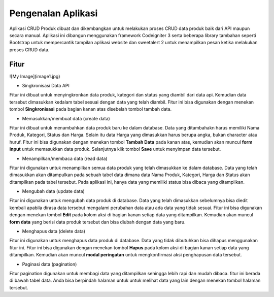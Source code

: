 ###################
Pengenalan Aplikasi
###################

Aplikasi CRUD Produk dibuat dan dikembangkan untuk melakukan proses CRUD data produk baik dari API maupun secara manual. Aplikasi ini dibangun menggunakan framework Codeigniter 3 serta beberapa library tambahan seperti Bootstrap untuk mempercantik tampilan aplikasi website dan sweetalert 2 untuk menampilkan pesan ketika melakukan proses CRUD data.

*******************
Fitur
*******************
![My Image](image1.jpg)

*  Singkronisasi Data API
Fitur ini dibuat untuk menyingkronkan data produk, kategori dan status yang diambil dari data api. Kemudian data tersebut dimasukkan kedalam tabel sesuai dengan data yang telah diambil. Fitur ini bisa digunakan dengan menekan tombol **Singkronisasi** pada bagian kanan atas disebelah tombol tambah data.

*  Memasukkan/membuat data (create data)
Fitur ini dibuat untuk menambahkan data produk baru ke dalam database. Data yang ditambahakn harus memiliki Nama Produk, Kategori, Status dan Harga. Selain itu data Harga yang dimasukkan harus berupa angka, bukan character atau huruf. Fitur ini bisa digunakan dengan menekan tombol **Tambah Data** pada kanan atas, kemudian akan muncul **form input** untuk memasukkan data produk. Selanjutnya klik tombol **Save** untuk menyimpan data tersebut.

*  Menampilkan/membaca data (read data)
Fitur ini digunakan untuk menampilkan semua data produk yang telah dimasukkan ke dalam database. Data yang telah dimasukkan akan ditampulkan pada sebuah tabel data dimana data Nama Produk, Kategori, Harga dan Status akan ditampilkan pada tabel tersebut. Pada aplikasi ini, hanya data yang memiliki status bisa dibaca yang ditampilkan.

*  Mengubah data (update data)
Fitur ini digunakan untuk mengubah data produk di database. Data yang telah dimasukkan sebelumnya bisa diedit kembali apabila dirasa data tersebut mengalami perubahan data atau ada data yang tidak sesuai. Fitur ini bisa digunakan dengan menekan tombol **Edit** pada kolom aksi di bagian kanan setiap data yang ditampilkan. Kemudian akan muncul **form data** yang berisi data produk tersebut dan bisa diubah dengan data yang baru.

*  Menghapus data (delete data)
Fitur ini digunakan untuk menghapus data produk di database. Data yang tidak dibutuhkan bisa dihapus menggunakan fitur ini. Fitur ini bisa digunakan dengan menekan tombol **Hapus** pada kolom aksi di bagian kanan setiap data yang ditampilkan. Kemudian akan muncul **modal peringatan** untuk mengkonfirmasi aksi penghapusan data tersebut.

*  Paginasi data (pagination)
Fitur pagination digunakan untuk membagi data yang ditampilkan sehingga lebih rapi dan mudah dibaca. fitur ini berada di bawah tabel data. Anda bisa berpindah halaman untuk untuk melihat data yang lain dengan menekan tombol halaman tersebut.

